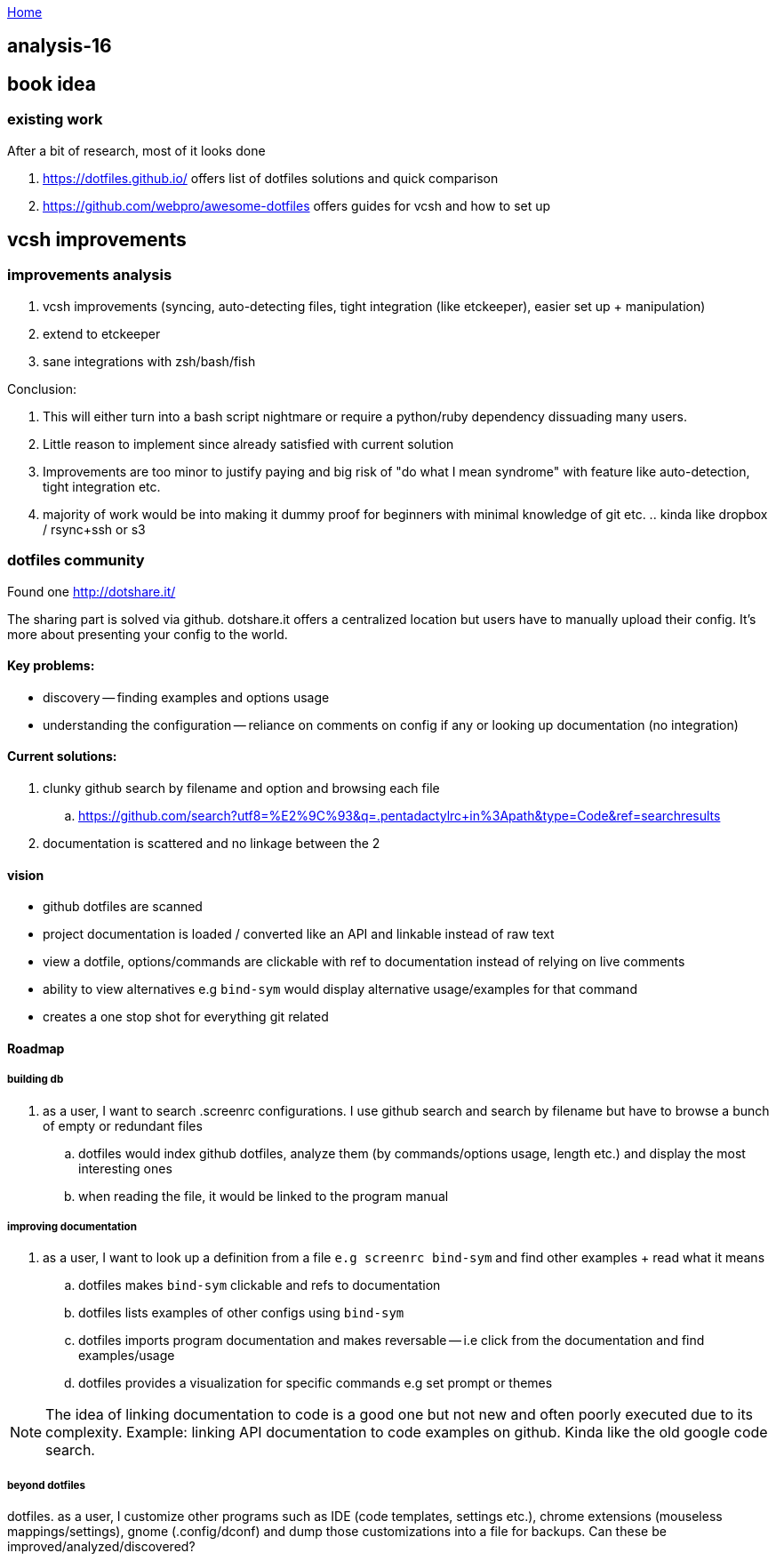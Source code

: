 :uri-asciidoctor: http://asciidoctor.org
:icons: font
:source-highlighter: pygments
:nofooter:

++++
<script>
  (function(i,s,o,g,r,a,m){i['GoogleAnalyticsObject']=r;i[r]=i[r]||function(){
  (i[r].q=i[r].q||[]).push(arguments)},i[r].l=1*new Date();a=s.createElement(o),
  m=s.getElementsByTagName(o)[0];a.async=1;a.src=g;m.parentNode.insertBefore(a,m)
  })(window,document,'script','https://www.google-analytics.com/analytics.js','ga');
  ga('create', 'UA-90513711-1', 'auto');
  ga('send', 'pageview');
</script>
++++

link:index[Home]

== analysis-16



== book idea

=== existing work

After a bit of research, most of it looks done

. https://dotfiles.github.io/
offers list of dotfiles solutions and quick comparison

. https://github.com/webpro/awesome-dotfiles
offers guides for vcsh and how to set up


== vcsh improvements

=== improvements analysis

. vcsh improvements (syncing, auto-detecting files, tight integration (like etckeeper), easier set up + manipulation)
. extend to etckeeper
. sane integrations with zsh/bash/fish 

Conclusion:

. This will either turn into a bash script nightmare or require a python/ruby dependency dissuading many users. 
. Little reason to implement since already satisfied with current solution
. Improvements are too minor to justify paying and big risk of "do what I mean syndrome" with feature like auto-detection, tight integration etc.
. majority of work would be into making it dummy proof for beginners with minimal knowledge of git etc. .. kinda like dropbox / rsync+ssh or s3


=== dotfiles community

Found one http://dotshare.it/

The sharing part is solved via github. dotshare.it offers a centralized location but users have to manually upload their config. 
It's more about presenting your config to the world.

==== Key problems:

- discovery -- finding examples and options usage
- understanding the configuration -- reliance on comments on config if any or looking up documentation (no integration)

==== Current solutions:

. clunky github search by filename and option and browsing each file
.. https://github.com/search?utf8=%E2%9C%93&q=.pentadactylrc+in%3Apath&type=Code&ref=searchresults
. documentation is scattered and no linkage between the 2


==== vision 


- github dotfiles are scanned 
- project documentation is loaded / converted like an API and linkable instead of raw text
- view a dotfile, options/commands are clickable with ref to documentation instead of relying on live comments
- ability to view alternatives e.g `bind-sym` would display alternative usage/examples for that command
- creates a one stop shot for everything git related


==== Roadmap

===== building db

. as a user, I want to search .screenrc configurations. I use github search and search by filename but have to browse a bunch of empty or redundant files
.. dotfiles would index github dotfiles, analyze them (by commands/options usage, length etc.) and display the most interesting ones
.. when reading the file, it would be linked to the program manual


===== improving documentation

. as a user, I want to look up a definition from a file `e.g screenrc bind-sym` and find other examples + read what it means
.. dotfiles makes `bind-sym` clickable and refs to documentation
.. dotfiles lists examples of other configs using `bind-sym`
.. dotfiles imports program documentation and makes reversable -- i.e click from the documentation and find examples/usage
.. dotfiles provides a visualization for specific commands e.g set prompt or themes 

NOTE: The idea of linking documentation to code is a good one but not new and often poorly executed due to its complexity. Example: linking API documentation to code examples on github. Kinda like the old google code search.


===== beyond dotfiles

dotfiles. as a user, I customize other programs such as IDE (code templates, settings etc.), chrome extensions (mouseless mappings/settings), gnome (.config/dconf) and dump those customizations into a file for backups. Can these be improved/analyzed/discovered?


